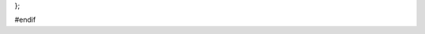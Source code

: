 .. cpp:class:: meta
    :inherits: tools, notification

    @brief Manages and provides access to metadata for physics analysis datasets.

    This class serves as a central hub for handling metadata associated with high-energy physics datasets. It is designed to extract metadata from various sources, primarily ROOT files (TTrees like "MetaData", "AnalysisTracking", and sum-of-weights histograms) and JSON configuration strings. It consolidates this information into an internal `meta_t` structure and provides a consistent and convenient interface for accessing these metadata fields.

    Key functionalities include:
    - Parsing JSON metadata strings using `rapidjson`.
    - Scanning ROOT `TObject`s (TTrees, TH1s) to extract relevant information like event counts, sum-of-weights, dataset identifiers, campaign details, and generator information.
    - Storing extracted metadata in the `meta_data` member.
    - Providing access to metadata fields through `cproperty` objects, which enable lazy evaluation and a clean syntax (e.g., `meta_object.dsid`). These properties retrieve values on demand using dedicated static getter functions.
    - Calculating derived metadata, such as cross-sections in different units (pb, fb) from the base value (nb).
    - Handling potential metadata caching (though the mechanism isn't fully detailed in the provided code).
    - Managing cross-validation fold information via the `folds` member.

    The class inherits from `tools` (likely providing utility functions like string manipulation and hashing) and `notification` (likely providing logging or messaging capabilities).

    @publicsection Public Members
    .. cpp:member:: rapidjson::Document* rpd = nullptr

        @brief Pointer to the `rapidjson::Document` used for parsing JSON metadata.
        This pointer is managed internally by the `parse_json` method. It is allocated when `parse_json` is called and deleted after the JSON data has been processed by the `compiler` method or if parsing fails. It remains `nullptr` otherwise.

    .. cpp:member:: std::string metacache_path

        @brief Path specified for a potential metadata cache file.
        The exact usage and implementation details of the caching mechanism based on this path are not fully evident in the provided code snippets but suggest an intended feature for storing/retrieving metadata to/from a file.

    .. cpp:member:: meta_t meta_data

        @brief Structure holding the raw extracted or parsed metadata values.
        This member contains the actual data fields populated by methods like `scan_data`, `scan_sow`, and `compiler`. The `cproperty` members access the fields within this structure via their getter functions.
        @see :cpp:struct:`meta_t` for the definition of the fields.

    .. cpp:member:: cproperty<bool, meta> isMC

        @brief Property: Indicates if the dataset is Monte Carlo (MC) simulation (`true`) or real data (`false`).
        Accessed via `get_isMC`.

    .. cpp:member:: cproperty<bool, meta> found

        @brief Property: Indicates if the metadata was successfully located and loaded.
        Accessed via `get_found`. (Note: The specific logic setting this flag isn't fully shown).

    .. cpp:member:: cproperty<double, meta> eventNumber

        @brief Property: Represents the event number, likely corresponding to the current event being processed in an event loop.
        Accessed via `get_eventNumber`.

    .. cpp:member:: cproperty<double, meta> event_index

        @brief Property: Represents the index of the current event within its file or the dataset context.
        Accessed via `get_event_index`.

    .. cpp:member:: cproperty<double, meta> totalSize

        @brief Property: Represents the total size of the dataset or associated files, potentially in bytes.
        Accessed via `get_totalSize`.

    .. cpp:member:: cproperty<double, meta> kfactor

        @brief Property: Represents the k-factor applied for theoretical corrections (e.g., NLO/LO scaling).
        Accessed via `get_kfactor`.

    .. cpp:member:: cproperty<double, meta> ecmEnergy

        @brief Property: Represents the center-of-mass energy of the collision (e.g., 13000 for 13 TeV).
        Accessed via `get_ecmEnergy`.

    .. cpp:member:: cproperty<double, meta> genFiltEff

        @brief Property: Represents the generator-level filter efficiency applied during MC event generation.
        Accessed via `get_genFiltEff`.

    .. cpp:member:: cproperty<double, meta> completion

        @brief Property: Represents the completion status or fraction of the dataset processing.
        Accessed via `get_completion`.

    .. cpp:member:: cproperty<double, meta> beam_energy

        @brief Property: Represents the energy of the individual colliding beams.
        Accessed via `get_beam_energy`.

    .. cpp:member:: cproperty<double, meta> cross_section_nb

        @brief Property: Represents the physics process cross-section in nanobarns (nb). This is often the base unit stored in metadata.
        Accessed via `get_cross_section_nb`.

    .. cpp:member:: cproperty<double, meta> cross_section_fb

        @brief Property: Represents the physics process cross-section in femtobarns (fb). Derived from `cross_section_nb`.
        Accessed via `get_cross_section_fb`. (Calculated as nb * 1e6).

    .. cpp:member:: cproperty<double, meta> cross_section_pb

        @brief Property: Represents the physics process cross-section in picobarns (pb). Derived from `cross_section_nb`.
        Accessed via `get_cross_section_pb`. (Calculated as nb * 1e3).

    .. cpp:member:: cproperty<double, meta> campaign_luminosity

        @brief Property: Represents the integrated luminosity corresponding to the data-taking period or campaign.
        Accessed via `get_campaign_luminosity`.

    .. cpp:member:: cproperty<double, meta> sum_of_weights

        @brief Property: Represents the total sum of event weights for the dataset. Crucial for normalizing Monte Carlo samples.
        This value is typically extracted from sum-of-weights histograms or dedicated metadata trees.
        Accessed via `get_sum_of_weights`.

    .. cpp:member:: cproperty<unsigned int, meta> dsid

        @brief Property: Represents the Dataset Identifier (DSID), a unique number identifying the dataset.
        Accessed via `get_dsid`.

    .. cpp:member:: cproperty<unsigned int, meta> nFiles

        @brief Property: Represents the number of files constituting the dataset.
        Accessed via `get_nFiles`.

    .. cpp:member:: cproperty<unsigned int, meta> totalEvents

        @brief Property: Represents the total number of events in the dataset *before* any skimming or filtering applied in the current processing.
        Accessed via `get_totalEvents`.

    .. cpp:member:: cproperty<unsigned int, meta> datasetNumber

        @brief Property: Represents the dataset number, often synonymous with the DSID.
        Accessed via `get_datasetNumber`.

    .. cpp:member:: cproperty<std::string, meta> derivationFormat

        @brief Property: Represents the format of the derived data (e.g., "DAOD_PHYS", "DAOD_PHYSLITE").
        Accessed via `get_derivationFormat`.

    .. cpp:member:: cproperty<std::string, meta> AMITag

        @brief Property: Represents the AMI (ATLAS Metadata Interface) tag associated with the dataset production configuration.
        Accessed via `get_AMITag`.

    .. cpp:member:: cproperty<std::string, meta> generators

        @brief Property: Represents the event generator(s) used for producing the MC simulation (e.g., "Pythia8", "Sherpa").
        Accessed via `get_generators`.

    .. cpp:member:: cproperty<std::string, meta> identifier

        @brief Property: Represents a unique identifier string for the dataset or the specific processing job.
        Accessed via `get_identifier`.

    .. cpp:member:: cproperty<std::string, meta> DatasetName

        @brief Property: Represents the full, official name of the dataset.
        Accessed via `get_DatasetName`.

    .. cpp:member:: cproperty<std::string, meta> prodsysStatus

        @brief Property: Represents the status within the production system (e.g., "completed", "running").
        Accessed via `get_prodsysStatus`.

    .. cpp:member:: cproperty<std::string, meta> dataType

        @brief Property: Represents the type of data, typically "mc" for Monte Carlo or "data" for real collision data.
        Accessed via `get_dataType`.

    .. cpp:member:: cproperty<std::string, meta> version

        @brief Property: Represents the version identifier for the dataset production or processing.
        Accessed via `get_version`.

    .. cpp:member:: cproperty<std::string, meta> PDF

        @brief Property: Represents the Parton Density Function (PDF) set used in the MC generation.
        Accessed via `get_PDF`.

    .. cpp:member:: cproperty<std::string, meta> AtlasRelease

        @brief Property: Represents the version of the ATLAS software release used for production or analysis.
        Accessed via `get_AtlasRelease`.

    .. cpp:member:: cproperty<std::string, meta> principalPhysicsGroup

        @brief Property: Represents the main ATLAS physics working group associated with this dataset (e.g., "Top", "Higgs", "Exotics").
        Accessed via `get_principalPhysicsGroup`.

    .. cpp:member:: cproperty<std::string, meta> physicsShort

        @brief Property: Represents a short name or code identifying the physics process simulated or analyzed.
        Accessed via `get_physicsShort`.

    .. cpp:member:: cproperty<std::string, meta> generatorName

        @brief Property: Represents the name of the primary event generator software.
        Accessed via `get_generatorName`.

    .. cpp:member:: cproperty<std::string, meta> geometryVersion

        @brief Property: Represents the version identifier for the detector geometry simulation used.
        Accessed via `get_geometryVersion`.

    .. cpp:member:: cproperty<std::string, meta> conditionsTag

        @brief Property: Represents the tag identifying the set of detector conditions (calibration, alignment) used.
        Accessed via `get_conditionsTag`.

    .. cpp:member:: cproperty<std::string, meta> generatorTune

        @brief Property: Represents the specific set of parameters (tune) used to configure the event generator.
        Accessed via `get_generatorTune`.

    .. cpp:member:: cproperty<std::string, meta> amiStatus

        @brief Property: Represents the status of the dataset as recorded in the AMI database.
        Accessed via `get_amiStatus`.

    .. cpp:member:: cproperty<std::string, meta> beamType

        @brief Property: Represents the type of particles collided (e.g., "pp" for proton-proton, "HI" for heavy ion).
        Accessed via `get_beamType`.

    .. cpp:member:: cproperty<std::string, meta> productionStep

        @brief Property: Represents the stage in the data processing chain (e.g., "simul", "recon", "deriv", "merge").
        Accessed via `get_productionStep`.

    .. cpp:member:: cproperty<std::string, meta> projectName

        @brief Property: Represents the name of the overall production project (e.g., "mc16_13TeV").
        Accessed via `get_projectName`.

    .. cpp:member:: cproperty<std::string, meta> statsAlgorithm

        @brief Property: Represents the algorithm used for statistical combinations or analyses.
        Accessed via `get_statsAlgorithm`.

    .. cpp:member:: cproperty<std::string, meta> genFilterNames

        @brief Property: Represents the names of any generator-level filters applied during event generation.
        Accessed via `get_genFilterNames`.

    .. cpp:member:: cproperty<std::string, meta> file_type

        @brief Property: Represents the type or format of the input file (e.g., "ROOT", "NTUP", "DAOD").
        Accessed via `get_file_type`.

    .. cpp:member:: cproperty<std::string, meta> sample_name

        @brief Property: Represents the logical name assigned to the sample or dataset.
        Accessed via `get_sample_name`.

    .. cpp:member:: cproperty<std::string, meta> logicalDatasetName

        @brief Property: Represents the Logical Dataset Name (LDN or LFN for Logical File Name context).
        Accessed via `get_logicalDatasetName`.

    .. cpp:member:: cproperty<std::string, meta> campaign

        @brief Property: Represents the specific data-taking period (e.g., "data18") or MC simulation campaign (e.g., "mc16a", "mc16d", "mc16e").
        Accessed via `get_campaign`.

    .. cpp:member:: cproperty<std::vector<std::string>, meta> keywords

        @brief Property: Represents a list of keywords associated with the dataset, often used for categorization or searching.
        Accessed via `get_keywords`.

    .. cpp:member:: cproperty<std::vector<std::string>, meta> weights

        @brief Property: Represents a list of names corresponding to systematic uncertainty weights available in the dataset.
        Accessed via `get_weights`.

    .. cpp:member:: cproperty<std::vector<std::string>, meta> keyword

        @brief Property: Represents a list of keywords (potentially redundant with `keywords` or used for a different purpose).
        Accessed via `get_keyword`.

    .. cpp:member:: cproperty<std::vector<std::string>, meta> fileGUID

        @brief Property: Represents a list of Globally Unique Identifiers (GUIDs) for the individual files within the dataset.
        Accessed via `get_fileGUID`.

    .. cpp:member:: cproperty<std::vector<int>, meta> events

        @brief Property: Represents a list of event counts, possibly on a per-file basis.
        Accessed via `get_events`.

    .. cpp:member:: cproperty<std::vector<int>, meta> run_number

        @brief Property: Represents a list of run numbers included in the dataset.
        Accessed via `get_run_number`.

    .. cpp:member:: cproperty<std::vector<double>, meta> fileSize

        @brief Property: Represents a list of file sizes, likely corresponding to the individual files in the dataset.
        Accessed via `get_fileSize`.

    .. cpp:member:: cproperty<std::map<int, int>, meta> inputrange

        @brief Property: Represents a map defining input ranges. The exact meaning (e.g., event ranges per file, run ranges) is context-dependent.
        Accessed via `get_inputrange`.

    .. cpp:member:: cproperty<std::map<int, std::string>, meta> inputfiles

        @brief Property: Represents a map linking an index (potentially cumulative event count) to input file names (often basenames). Populated from JSON or specific TTrees.
        Accessed via `get_inputfiles`.

    .. cpp:member:: cproperty<std::map<std::string, int>, meta> LFN

        @brief Property: Represents a map linking Logical File Names (LFNs) to an integer value (e.g., event count in that file).
        Accessed via `get_LFN`.

    .. cpp:member:: cproperty<std::map<std::string, weights_t>, meta> misc

        @brief Property: Represents a map storing miscellaneous metadata, particularly sum-of-weights information extracted from different sources (histograms, trees). The key is often the name of the source object (e.g., histogram name), and the value is a `weights_t` struct containing detailed weight information.
        Accessed via `get_misc`.
        @see :cpp:struct:`weights_t`

    .. cpp:member:: cproperty<std::map<std::string, std::string>, meta> config

        @brief Property: Represents a map storing configuration key-value pairs used during the data processing or analysis job setup.
        Accessed via `get_config`.

    @publicsection Public Functions
    .. cpp:function:: meta()

        @brief Default constructor.
        Initializes the `meta` object. It sets up all the `cproperty` members by assigning their respective static getter functions (`get_...`) and associating them with the current object instance (`this`) using `set_getter` and `set_object`. It also sets the default prefix for notification messages inherited from the `notification` base class to "meta".

    .. cpp:function:: ~meta()

        @brief Destructor.
        Handles resource cleanup. Specifically, it checks if the `rapidjson::Document` pointer `rpd` is non-null (meaning it was allocated during `parse_json`) and deletes the allocated document to prevent memory leaks.

    .. cpp:function:: const folds_t* get_tags(std::string hash_)

        @brief Retrieves cross-validation fold information associated with a given hash.
        Searches the internal `folds` collection (if it's not null) for an entry whose `hash` member matches the provided `hash_` string. This is likely used to determine which cross-validation fold a particular event or file belongs to based on a precomputed hash.

        @param hash_ The hash string (likely generated from event or file identifiers) to search for.
        @return A constant pointer to the `folds_t` struct containing the fold information if a match is found; otherwise, returns `nullptr`.
        @see folds_t
        @see hash()

    .. cpp:function:: void scan_data(TObject* obj)

        @brief Scans a generic ROOT TObject to extract metadata, dispatching to specific handlers.
        This function acts as an entry point for extracting metadata from ROOT objects obtained from input files. It inspects the type and name of the `obj`:
        - If `obj` is a TTree named "AnalysisTracking", it assumes the metadata is stored as a JSON string in the "jsonData" branch, extracts it using `parse_string`, and passes it to `parse_json`.
        - If `obj` is a TTree named "MetaData", it assumes the tree structure directly maps to the `meta_data` member and sets the branch address accordingly to populate `meta_data` when the tree is read.
        - For any other object type or name, it calls `scan_sow` to attempt extraction of sum-of-weights information from histograms or other recognized tree structures.
        It temporarily sets `gErrorIgnoreLevel` high to suppress informational messages from ROOT during object scanning.

        @param obj Pointer to the TObject (e.g., TTree, TH1) from the input file to be scanned for metadata.

    .. cpp:function:: void scan_sow(TObject* obj)

        @brief Scans a TObject, primarily targeting histograms and specific TTrees, for sum-of-weights (SOW) and related metadata.
        This function specializes in extracting metadata, focusing on sum-of-weights values, event counts, and basic dataset identifiers, often found in histograms or specific TTrees added during processing steps.
        - If `obj` is a TTree:
          - If named "AnalysisTracking": Extracts various fields like DSID, event counts (total, processed, weighted), generator name, and AMI tag using `parse_float` and `parse_string` for the first entry. Stores results in a `weights_t` struct within `meta_data.misc` keyed by the tree name.
          - If named "EventLoop_FileExecuted": Reads the list of executed file names (TString) and stores them in `meta_data.inputfiles`, mapping index to filename.
        - If `obj` inherits from TH1 (specifically handled as TH1F):
          - Iterates through the histogram bins, extracting content based on specific bin labels (e.g., "Initial events", "Initial sum of weights", "Initial sum of weights squared").
          - Attempts to identify campaign, DSID, and AMI tag from specific bin labels if a campaign label (containing "mc") is found.
          - Stores the extracted histogram bin labels and contents in the `hist_data` map within a `weights_t` struct in `meta_data.misc`, keyed by the histogram name.

        @param obj Pointer to the TObject (typically TH1F or TTree) to scan.

    .. cpp:function:: void parse_json(std::string inpt)

        @brief Parses a JSON formatted string to populate metadata fields.
        Takes a string `inpt` assumed to contain metadata in JSON format.
        - Allocates a `rapidjson::Document` pointed to by `rpd`.
        - Attempts to parse the `inpt` string using `rpd->Parse()`.
        - If parsing fails, it attempts a simple heuristic fix: if the error occurs near a newline that isn't preceded by a comma, it replaces the newline with a comma-newline sequence in the input string and retries parsing with a new `rapidjson::Document`. This handles a common JSON formatting issue.
        - If parsing is successful (either initially or after the fix), it calls the private `compiler` method to extract data from the parsed `rpd` document into `meta_data`.
        - Finally, it deletes the allocated `rapidjson::Document` pointed to by `rpd` and resets `rpd` to `nullptr`.
        @note This function manages the lifecycle of the `rpd` pointer during its execution. It returns early if `rpd` is already allocated, suggesting it's not designed for re-entrant parsing without destruction.

        @param inpt The std::string containing the metadata in JSON format.

    .. cpp:function:: std::string hash(std::string fname)

        @brief Generates a hash string, typically derived from the basename of a file path.
        Takes an input string `fname`, which is usually expected to be a file path. It splits the string by the '/' character. If '/' is present, it calculates a hash (using the inherited `tools::hash` method) of the last component (the filename). If `fname` does not contain '/', it hashes the entire input string. This is likely used to generate consistent identifiers for files, potentially for use with `get_tags`.

        @param fname The input string, typically a full file path or filename.
        @return A hash string computed from the filename component of `fname` or the full `fname` if no '/' is present.

    @privatesection Private Members
    .. cpp:member:: std::vector<folds_t>* folds = nullptr

        @brief Pointer to a vector containing cross-validation fold definitions.
        This pointer likely holds information mapping hashes (potentially generated by the `hash` method) to cross-validation fold indices (training/validation/testing). It is expected to be populated externally, possibly by an analysis steering class (`friend analysis`).
        @see folds_t
        @see get_tags()

    @privatesection Private Functions
    .. cpp:function:: void compiler()

        @brief Processes the parsed JSON data (`rpd`) to populate `meta_data`.
        This internal helper function is called by `parse_json` after a JSON string has been successfully parsed into the `rpd` document. It navigates the JSON structure:
        - Extracts values from the "inputConfig" object (e.g., "dsid", "isMC", "derivationFormat", "amiTag") and assigns them to the corresponding fields in `meta_data`.
        - Processes the "configSettings" array (if present) and populates the `meta_data.config` map.
        - Iterates through the "inputFiles" array, extracting filenames and event counts, populating `meta_data.inputfiles` (mapping cumulative event count index to filename basename).
        - Includes logic to determine the `AMITag` from "inputConfig", or by parsing it from the directory structure of the input file paths listed in "inputFiles" if not directly available in "inputConfig". It might also fall back to parsing the `sample_name` if other methods fail.

    .. cpp:function:: float parse_float(std::string key, TTree* tr)

        @brief Utility function to extract a single float value from a TTree leaf in the first entry.
        Reads the value of the leaf named `key` from the first entry (entry 0) of the provided TTree `tr`. Assumes the leaf contains a float-compatible type.

        @param key The name of the TLeaf (branch) containing the float value.
        @param tr Pointer to the TTree to read from.
        @return The float value read from the specified leaf in the first entry. Returns 0 if the leaf is not found or cannot be read.

    .. cpp:function:: std::string parse_string(std::string key, TTree* tr)

        @brief Utility function to extract a string value from a TTree branch (potentially spanning multiple leaves) in the first entry.
        Reads the string data associated with the branch named `key` from the first entry (entry 0) of the TTree `tr`. It handles cases where a long string might be stored across multiple TLeaf objects within the same TBranch by concatenating their contents.

        @param key The name of the TBranch containing the string value.
        @param tr Pointer to the TTree to read from.
        @return The string value read from the specified branch in the first entry. Returns an empty string if the branch is not found or cannot be read.

    .. cpp:function:: void static get_sum_of_weights(double* val, meta* m)

        @brief Static getter for the `sum_of_weights` property.
        Retrieves the sum of weights. It iterates through the `weights_t` entries stored in the `meta_data.misc` map (which are populated by `scan_sow`). It returns the first non-negative `processed_events_weighted` value found. This accommodates scenarios where sum-of-weights might be stored in different histograms or trees.

        @param[out] val Pointer to the double where the retrieved sum of weights will be stored.
        @param m Pointer to the `meta` object instance whose `meta_data` should be accessed.

    .. cpp:function:: void static get_cross_section_fb(double* val, meta* m)

        @brief Static getter for the `cross_section_fb` property.
        Calculates the cross-section in femtobarns (fb) by retrieving the nanobarn value (via the `cross_section_nb` property) and multiplying it by 1,000,000.

        @param[out] val Pointer to the double where the calculated cross-section in fb will be stored.
        @param m Pointer to the `meta` object instance.

    .. cpp:function:: void static get_cross_section_pb(double* val, meta* m)

        @brief Static getter for the `cross_section_pb` property.
        Calculates the cross-section in picobarns (pb) by retrieving the nanobarn value (via the `cross_section_nb` property) and multiplying it by 1,000.

        @param[out] val Pointer to the double where the calculated cross-section in pb will be stored.
        @param m Pointer to the `meta` object instance.

    .. cpp:function:: void static get_cross_section_nb(double* val, meta* m)

        @brief Static getter for the `cross_section_nb` property.
        Retrieves the cross-section value directly from `m->meta_data.crossSection_mean`. It assumes this field stores the value in nanobarns (nb).

        @param[out] val Pointer to the double where the retrieved cross-section in nb will be stored.
        @param m Pointer to the `meta` object instance whose `meta_data` should be accessed.

    .. cpp:function:: void static get_campaign(std::string* val, meta* m)

        @brief Static getter for the `campaign` property.
        Retrieves the campaign string from `m->meta_data.campaign`. It first removes any spaces from the stored campaign string before assigning it to `*val`.

        @param[out] val Pointer to the std::string where the retrieved campaign name will be stored.
        @param m Pointer to the `meta` object instance whose `meta_data` should be accessed.

    .. note::
        The following static getter functions provide direct access to the corresponding fields within the `meta_data` member for their respective `cproperty` counterparts. They all follow the same pattern: retrieve the value from `m->meta_data.fieldName` and store it in `*val`.

        - ``void static get_isMC(bool* val, meta* m)``
        - ``void static get_found(bool* val, meta* m)``
        - ``void static get_eventNumber(double* val, meta* m)``
        - ``void static get_event_index(double* val, meta* m)``
        - ``void static get_totalSize(double* val, meta* m)``
        - ``void static get_kfactor(double* val, meta* m)``
        - ``void static get_ecmEnergy(double* val, meta* m)``
        - ``void static get_genFiltEff(double* val, meta* m)``
        - ``void static get_completion(double* val, meta* m)``
        - ``void static get_beam_energy(double* val, meta* m)``
        - ``void static get_campaign_luminosity(double* val, meta* m)``
        - ``void static get_dsid(unsigned int* val, meta* m)``
        - ``void static get_nFiles(unsigned int* val, meta* m)``
        - ``void static get_totalEvents(unsigned int* val, meta* m)``
        - ``void static get_datasetNumber(unsigned int* val, meta* m)``
        - ``void static get_derivationFormat(std::string* val, meta* m)``
        - ``void static get_AMITag(std::string* val, meta* m)``
        - ``void static get_generators(std::string* val, meta* m)``
        - ``void static get_identifier(std::string* val, meta* m)``
        - ``void static get_DatasetName(std::string* val, meta* m)``
        - ``void static get_prodsysStatus(std::string* val, meta* m)``
        - ``void static get_dataType(std::string* val, meta* m)``
        - ``void static get_version(std::string* val, meta* m)``
        - ``void static get_PDF(std::string* val, meta* m)``
        - ``void static get_AtlasRelease(std::string* val, meta* m)``
        - ``void static get_principalPhysicsGroup(std::string* val, meta* m)``
        - ``void static get_physicsShort(std::string* val, meta* m)``
        - ``void static get_generatorName(std::string* val, meta* m)``
        - ``void static get_geometryVersion(std::string* val, meta* m)``
        - ``void static get_conditionsTag(std::string* val, meta* m)``
        - ``void static get_generatorTune(std::string* val, meta* m)``
        - ``void static get_amiStatus(std::string* val, meta* m)``
        - ``void static get_beamType(std::string* val, meta* m)``
        - ``void static get_productionStep(std::string* val, meta* m)``
        - ``void static get_projectName(std::string* val, meta* m)``
        - ``void static get_statsAlgorithm(std::string* val, meta* m)``
        - ``void static get_genFilterNames(std::string* val, meta* m)``
        - ``void static get_file_type(std::string* val, meta* m)``
        - ``void static get_sample_name(std::string* val, meta* m)``
        - ``void static get_logicalDatasetName(std::string* val, meta* m)``
        - ``void static get_keywords(std::vector<std::string>* val, meta* m)``
        - ``void static get_weights(std::vector<std::string>* val, meta* m)``
        - ``void static get_keyword(std::vector<std::string>* val, meta* m)``
        - ``void static get_fileGUID(std::vector<std::string>* val, meta* m)``
        - ``void static get_events(std::vector<int>* val, meta* m)``
        - ``void static get_run_number(std::vector<int>* val, meta* m)``
        - ``void static get_fileSize(std::vector<double>* val, meta* m)``
        - ``void static get_inputrange(std::map<int, int>* val, meta* m)``
        - ``void static get_inputfiles(std::map<int, std::string>* val, meta* m)``
        - ``void static get_LFN(std::map<std::string, int>* val, meta* m)``
        - ``void static get_misc(std::map<std::string, weights_t>* val, meta* m)``
        - ``void static get_config(std::map<std::string, std::string>* val, meta* m)``

};

#endif
